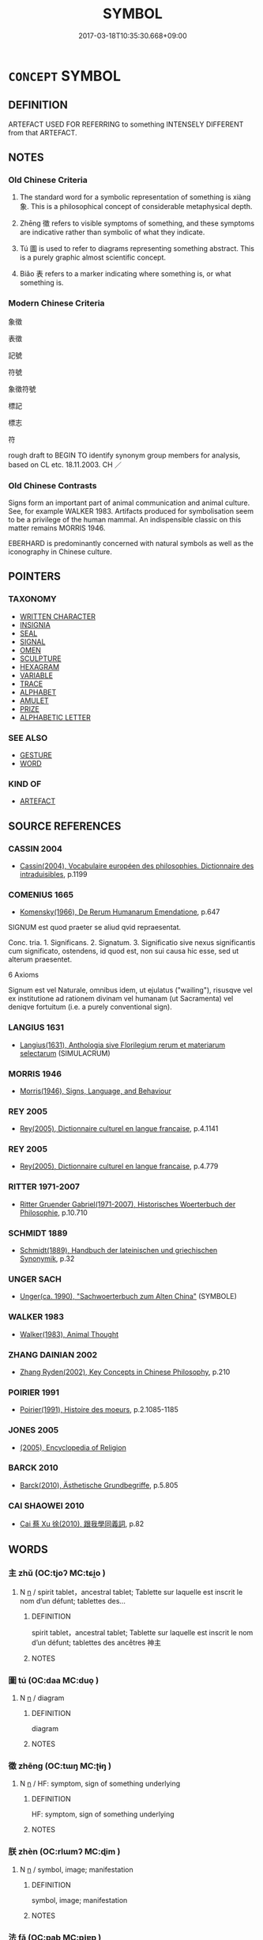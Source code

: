 # -*- mode: mandoku-tls-view -*-
#+TITLE: SYMBOL
#+DATE: 2017-03-18T10:35:30.668+09:00        
#+STARTUP: content
* =CONCEPT= SYMBOL
:PROPERTIES:
:CUSTOM_ID: uuid-43ed7810-ef10-416c-8044-df9eade18fa0
:SYNONYM+:  IMAGE
:SYNONYM+:  EMBLEM
:SYNONYM+:  TOKEN
:SYNONYM+:  SIGN
:SYNONYM+:  REPRESENTATION
:SYNONYM+:  FIGURE
:SYNONYM+:  IMAGE
:SYNONYM+:  METAPHOR
:SYNONYM+:  ALLEGORY
:SYNONYM+:  ICON.
:SYNONYM+:  LOGO
:SYNONYM+:  EMBLEM
:SYNONYM+:  BADGE
:SYNONYM+:  STAMP
:SYNONYM+:  TRADEMARK
:SYNONYM+:  CREST
:SYNONYM+:  INSIGNIA
:SYNONYM+:  COAT OF ARMS
:SYNONYM+:  SEAL
:SYNONYM+:  DEVICE
:SYNONYM+:  MONOGRAM
:SYNONYM+:  HALLMARK
:SYNONYM+:  FLAG
:SYNONYM+:  MOTIF
:SYNONYM+:  ICON
:TR_ZH: 象徵
:TR_OCH: 象
:END:
** DEFINITION

ARTEFACT USED FOR REFERRING to something INTENSELY DIFFERENT from that ARTEFACT.

** NOTES

*** Old Chinese Criteria
1. The standard word for a symbolic representation of something is xiàng 象. This is a philosophical concept of considerable metaphysical depth.

2. Zhēng 徵 refers to visible symptoms of something, and these symptoms are indicative rather than symbolic of what they indicate.

3. Tú 圖 is used to refer to diagrams representing something abstract. This is a purely graphic almost scientific concept.

4. Biǎo 表 refers to a marker indicating where something is, or what something is.

*** Modern Chinese Criteria
象徵

表徵

記號

符號

象徵符號

標記

標志

符

rough draft to BEGIN TO identify synonym group members for analysis, based on CL etc. 18.11.2003. CH ／

*** Old Chinese Contrasts
Signs form an important part of animal communication and animal culture. See, for example WALKER 1983. Artifacts produced for symbolisation seem to be a privilege of the human mammal. An indispensible classic on this matter remains MORRIS 1946.

EBERHARD is predominantly concerned with natural symbols as well as the iconography in Chinese culture.

** POINTERS
*** TAXONOMY
 - [[tls:concept:WRITTEN CHARACTER][WRITTEN CHARACTER]]
 - [[tls:concept:INSIGNIA][INSIGNIA]]
 - [[tls:concept:SEAL][SEAL]]
 - [[tls:concept:SIGNAL][SIGNAL]]
 - [[tls:concept:OMEN][OMEN]]
 - [[tls:concept:SCULPTURE][SCULPTURE]]
 - [[tls:concept:HEXAGRAM][HEXAGRAM]]
 - [[tls:concept:VARIABLE][VARIABLE]]
 - [[tls:concept:TRACE][TRACE]]
 - [[tls:concept:ALPHABET][ALPHABET]]
 - [[tls:concept:AMULET][AMULET]]
 - [[tls:concept:PRIZE][PRIZE]]
 - [[tls:concept:ALPHABETIC LETTER][ALPHABETIC LETTER]]

*** SEE ALSO
 - [[tls:concept:GESTURE][GESTURE]]
 - [[tls:concept:WORD][WORD]]

*** KIND OF
 - [[tls:concept:ARTEFACT][ARTEFACT]]

** SOURCE REFERENCES
*** CASSIN 2004
 - [[cite:CASSIN-2004][Cassin(2004), Vocabulaire européen des philosophies. Dictionnaire des intraduisibles]], p.1199

*** COMENIUS 1665
 - [[cite:COMENIUS-1665][Komensky(1966), De Rerum Humanarum Emendatione]], p.647


SIGNUM est quod praeter se aliud qvid repraesentat.

Conc. tria. 1. Significans. 2. Signatum. 3. Significatio sive nexus significantis cum significato, ostendens, id quod est, non sui causa hic esse, sed ut alterum praesentet.

6 Axioms

Signum est vel Naturale, omnibus idem, ut ejulatus ("wailing"), risusqve vel ex institutione ad rationem divinam vel humanam (ut Sacramenta) vel deniqve fortuitum (i.e. a purely conventional sign).

*** LANGIUS 1631
 - [[cite:LANGIUS-1631][Langius(1631), Anthologia sive Florilegium rerum et materiarum selectarum]] (SIMULACRUM)
*** MORRIS 1946
 - [[cite:MORRIS-1946][Morris(1946), Signs, Language, and Behaviour]]
*** REY 2005
 - [[cite:REY-2005][Rey(2005), Dictionnaire culturel en langue francaise]], p.4.1141

*** REY 2005
 - [[cite:REY-2005][Rey(2005), Dictionnaire culturel en langue francaise]], p.4.779

*** RITTER 1971-2007
 - [[cite:RITTER-1971-2007][Ritter Gruender Gabriel(1971-2007), Historisches Woerterbuch der Philosophie]], p.10.710

*** SCHMIDT 1889
 - [[cite:SCHMIDT-1889][Schmidt(1889), Handbuch der lateinischen und griechischen Synonymik]], p.32

*** UNGER SACH
 - [[cite:UNGER-SACH][Unger(ca. 1990), "Sachwoerterbuch zum Alten China"]] (SYMBOLE)
*** WALKER 1983
 - [[cite:WALKER-1983][Walker(1983), Animal Thought]]
*** ZHANG DAINIAN 2002
 - [[cite:ZHANG-DAINIAN-2002][Zhang  Ryden(2002), Key Concepts in Chinese Philosophy]], p.210

*** POIRIER 1991
 - [[cite:POIRIER-1991][Poirier(1991), Histoire des moeurs]], p.2.1085-1185

*** JONES 2005
 - [[cite:JONES-2005][(2005), Encyclopedia of Religion]]
*** BARCK 2010
 - [[cite:BARCK-2010][Barck(2010), Ästhetische Grundbegriffe]], p.5.805

*** CAI SHAOWEI 2010
 - [[cite:CAI-SHAOWEI-2010][Cai 蔡 Xu 徐(2010), 跟我學同義詞]], p.82

** WORDS
   :PROPERTIES:
   :VISIBILITY: children
   :END:
*** 主 zhǔ (OC:tjoʔ MC:tɕi̯o )
:PROPERTIES:
:CUSTOM_ID: uuid-4cb4482a-abdb-47f7-8d47-219ea4e67a9a
:Char+: 主(3,4/5) 
:GY_IDS+: uuid-a46a2ed3-8cca-4e44-b03c-3ba9e3806e16
:PY+: zhǔ     
:OC+: tjoʔ     
:MC+: tɕi̯o     
:END: 
**** N [[tls:syn-func::#uuid-8717712d-14a4-4ae2-be7a-6e18e61d929b][n]] / spirit tablet，ancestral tablet; Tablette sur laquelle est inscrit le nom d’un défunt; tablettes des...
:PROPERTIES:
:CUSTOM_ID: uuid-a4680117-30ff-4d64-8e04-3af9204c152e
:END:
****** DEFINITION

spirit tablet，ancestral tablet; Tablette sur laquelle est inscrit le nom d’un défunt; tablettes des ancêtres 神主

****** NOTES

*** 圖 tú  (OC:daa MC:duo̝ )
:PROPERTIES:
:CUSTOM_ID: uuid-d5ddca31-1b4d-4003-844e-9a4991036144
:Char+: 圖(31,11/14) 
:GY_IDS+: uuid-0fb993fe-bd05-4fcc-a4ee-a7943245582c
:PY+: tú      
:OC+: daa     
:MC+: duo̝     
:END: 
**** N [[tls:syn-func::#uuid-8717712d-14a4-4ae2-be7a-6e18e61d929b][n]] / diagram
:PROPERTIES:
:CUSTOM_ID: uuid-de2573a1-781e-4683-9315-28468547def5
:WARRING-STATES-CURRENCY: 3
:END:
****** DEFINITION

diagram

****** NOTES

*** 徵 zhēng (OC:tɯŋ MC:ʈɨŋ )
:PROPERTIES:
:CUSTOM_ID: uuid-171ee67e-dda5-444d-9807-5abbcc4d423c
:Char+: 徵(60,12/15) 
:GY_IDS+: uuid-033c5e08-d25f-47e0-9849-2cf3787dadb7
:PY+: zhēng     
:OC+: tɯŋ     
:MC+: ʈɨŋ     
:END: 
**** N [[tls:syn-func::#uuid-8717712d-14a4-4ae2-be7a-6e18e61d929b][n]] / HF: symptom, sign of something underlying
:PROPERTIES:
:CUSTOM_ID: uuid-731ffea4-ac8a-47a1-b492-5d5f80ff7d29
:WARRING-STATES-CURRENCY: 4
:END:
****** DEFINITION

HF: symptom, sign of something underlying

****** NOTES

*** 朕 zhèn (OC:rlɯmʔ MC:ɖim )
:PROPERTIES:
:CUSTOM_ID: uuid-3eb150aa-bae5-4f2a-a684-bd88ac6f7f07
:Char+: 朕(74,6/10) 
:GY_IDS+: uuid-4767d9bc-95d1-4751-88dd-e425e18bfd0d
:PY+: zhèn     
:OC+: rlɯmʔ     
:MC+: ɖim     
:END: 
**** N [[tls:syn-func::#uuid-8717712d-14a4-4ae2-be7a-6e18e61d929b][n]] / symbol, image; manifestation
:PROPERTIES:
:CUSTOM_ID: uuid-c6b865d1-8de9-41db-bd73-055dae3d0d92
:END:
****** DEFINITION

symbol, image; manifestation

****** NOTES

*** 法 fǎ (OC:pab MC:pi̯ɐp )
:PROPERTIES:
:CUSTOM_ID: uuid-a82bc565-3af4-48c7-a00a-fb657992787d
:Char+: 法(85,5/8) 
:GY_IDS+: uuid-bcc31133-8ffb-45d4-aeeb-442e8943f17e
:PY+: fǎ     
:OC+: pab     
:MC+: pi̯ɐp     
:END: 
**** V [[tls:syn-func::#uuid-fbfb2371-2537-4a99-a876-41b15ec2463c][vtoN]] {[[tls:sem-feat::#uuid-2a66fc1c-6671-47d2-bd04-cfd6ccae64b8][stative]]} / be modelled on and symbolise
:PROPERTIES:
:CUSTOM_ID: uuid-ff3ef059-42b3-44e9-a321-b4327ce00082
:END:
****** DEFINITION

be modelled on and symbolise

****** NOTES

*** 為 wéi (OC:ɢʷal MC:ɦiɛ )
:PROPERTIES:
:CUSTOM_ID: uuid-ecacd075-c553-4f3a-8c4b-bc6dc0696121
:Char+: 為(86,5/9) 
:GY_IDS+: uuid-7dd1780c-ee9b-4eaa-af63-c42cb57baf50
:PY+: wéi     
:OC+: ɢʷal     
:MC+: ɦiɛ     
:END: 
**** V [[tls:syn-func::#uuid-fbfb2371-2537-4a99-a876-41b15ec2463c][vtoN]] {[[tls:sem-feat::#uuid-2a66fc1c-6671-47d2-bd04-cfd6ccae64b8][stative]]} / symbolise
:PROPERTIES:
:CUSTOM_ID: uuid-357fd1f0-c75c-41cf-b75c-f6565ab0f9dc
:END:
****** DEFINITION

symbolise

****** NOTES

*** 表 biǎo (OC:prawʔ MC:piɛu )
:PROPERTIES:
:CUSTOM_ID: uuid-b6ebbde9-98f5-49e0-8c83-7eef0d076f1b
:Char+: 表(145,3/9) 
:GY_IDS+: uuid-6064302c-25e2-4718-9c4b-4fdf63a6cd7b
:PY+: biǎo     
:OC+: prawʔ     
:MC+: piɛu     
:END: 
**** V [[tls:syn-func::#uuid-fbfb2371-2537-4a99-a876-41b15ec2463c][vtoN]] / mark out
:PROPERTIES:
:CUSTOM_ID: uuid-9cb74f4d-756f-4eb5-88f3-853cb9ac308c
:WARRING-STATES-CURRENCY: 4
:END:
****** DEFINITION

mark out

****** NOTES

******* Examples
XUN 27.12.1: 水行者表深，使人無陷。 Those who ford a river will mark out the deep places in order to ensure that others to not fall into the deep spots.

**** N [[tls:syn-func::#uuid-76be1df4-3d73-4e5f-bbc2-729542645bc8][nab]] {[[tls:sem-feat::#uuid-4e92cef6-5753-4eed-a76b-7249c223316f][feature]]} / external sign
:PROPERTIES:
:CUSTOM_ID: uuid-e65aa72a-a0d9-4ae8-bab0-e5d2ce38da7a
:END:
****** DEFINITION

external sign

****** NOTES

*** 象 xiàng (OC:sɢlaŋʔ MC:zi̯ɐŋ )
:PROPERTIES:
:CUSTOM_ID: uuid-3640f0f6-78c1-478e-8477-bdd2d73eaf07
:Char+: 象(152,5/12) 
:GY_IDS+: uuid-04b265b0-b14b-4ddd-87ca-fdc492ed120e
:PY+: xiàng     
:OC+: sɢlaŋʔ     
:MC+: zi̯ɐŋ     
:END: 
**** N [[tls:syn-func::#uuid-76be1df4-3d73-4e5f-bbc2-729542645bc8][nab]] / abstract symbolic shape or image; symbol, symbolisation
:PROPERTIES:
:CUSTOM_ID: uuid-30ecc0e8-d33e-4026-808e-526fe6a2618e
:WARRING-STATES-CURRENCY: 5
:END:
****** DEFINITION

abstract symbolic shape or image; symbol, symbolisation

****** NOTES

**** V [[tls:syn-func::#uuid-fbfb2371-2537-4a99-a876-41b15ec2463c][vtoN]] / give symbolic expression to; provide a symbol for; symbolise
:PROPERTIES:
:CUSTOM_ID: uuid-ba97105d-0c87-48c2-93c9-899b6421e4d3
:END:
****** DEFINITION

give symbolic expression to; provide a symbol for; symbolise

****** NOTES

**** V [[tls:syn-func::#uuid-fbfb2371-2537-4a99-a876-41b15ec2463c][vtoN]] {[[tls:sem-feat::#uuid-fac754df-5669-4052-9dda-6244f229371f][causative]]} / cause to be symbols and models for emulation, set up as symbols and models; hold up as an example t...
:PROPERTIES:
:CUSTOM_ID: uuid-5dda68c6-7e2f-4ed5-b293-88a84f129769
:END:
****** DEFINITION

cause to be symbols and models for emulation, set up as symbols and models; hold up as an example to follow

****** NOTES

**** V [[tls:syn-func::#uuid-fbfb2371-2537-4a99-a876-41b15ec2463c][vtoN]] {[[tls:sem-feat::#uuid-2a66fc1c-6671-47d2-bd04-cfd6ccae64b8][stative]]} / be symbolically linked with; symbolise, represent; symbolise cosmologically
:PROPERTIES:
:CUSTOM_ID: uuid-98395e47-788e-4d99-bcea-f4111ca75d03
:WARRING-STATES-CURRENCY: 3
:END:
****** DEFINITION

be symbolically linked with; symbolise, represent; symbolise cosmologically

****** NOTES

**** V [[tls:syn-func::#uuid-ccee9f93-d493-43f0-b41f-64aa72876a47][vtoS]] / symbolise the situation described in S
:PROPERTIES:
:CUSTOM_ID: uuid-95b8490b-400d-4828-a5ba-3c494fbdf6db
:END:
****** DEFINITION

symbolise the situation described in S

****** NOTES

*** 碼 mǎ (OC:MC:mɣɛ )
:PROPERTIES:
:CUSTOM_ID: uuid-1ed528ec-bb68-4ce2-95a7-3d7178038ed0
:Char+: 碼(112,10/15) 
:GY_IDS+: uuid-0859676e-3311-4fef-bc5c-6242bc17bae7
:PY+: mǎ     
:MC+: mɣɛ     
:END: 
**** N [[tls:syn-func::#uuid-8717712d-14a4-4ae2-be7a-6e18e61d929b][n]] / marker; symbol
:PROPERTIES:
:CUSTOM_ID: uuid-36434497-ed1c-486e-ad94-446563b3ba81
:END:
****** DEFINITION

marker; symbol

****** NOTES

** BIBLIOGRAPHY
bibliography:../core/tlsbib.bib
